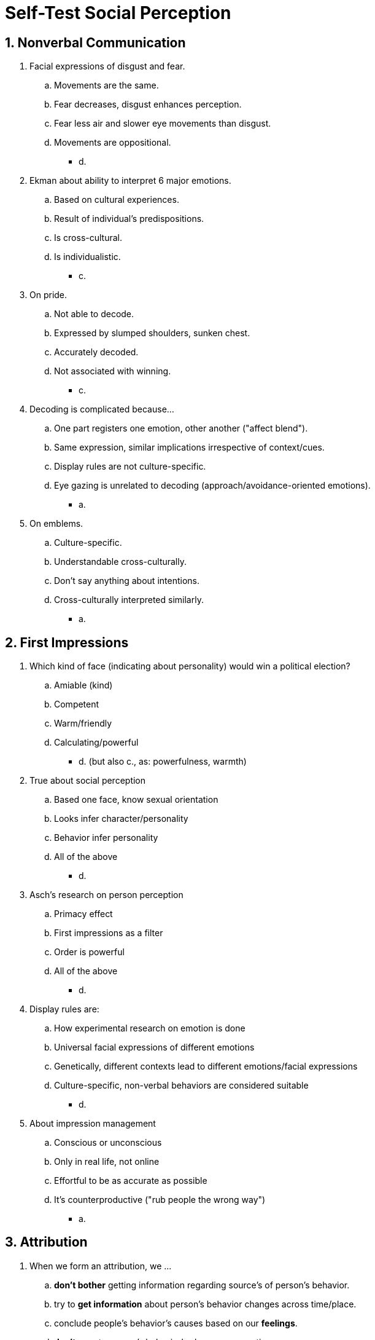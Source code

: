 = Self-Test Social Perception

[#test1]
== 1. Nonverbal Communication

. Facial expressions of disgust and fear.
.. Movements are the same.
.. Fear decreases, disgust enhances perception.
.. Fear less air and slower eye movements than disgust.
.. Movements are oppositional.
** [hiddenAnswer]#d.#
. Ekman about ability to interpret 6 major emotions.
.. Based on cultural experiences.
.. Result of individual's predispositions.
.. Is cross-cultural.
.. Is individualistic.
** [hiddenAnswer]#c.#
. On pride.
.. Not able to decode.
.. Expressed by slumped shoulders, sunken chest.
.. Accurately decoded.
.. Not associated with winning.
** [hiddenAnswer]#c.#
. Decoding is complicated because...
.. One part registers one emotion, other another ("affect blend").
.. Same expression, similar implications irrespective of context/cues.
.. Display rules are not culture-specific.
.. Eye gazing is unrelated to decoding (approach/avoidance-oriented emotions).
** [hiddenAnswer]#a.#
. On emblems.
.. Culture-specific.
.. Understandable cross-culturally.
.. Don't say anything about intentions.
.. Cross-culturally interpreted similarly.
** [hiddenAnswer]#a.#

[#test2]
== 2. First Impressions

. Which kind of face (indicating about personality) would win a political election?
.. Amiable (kind)
.. Competent
.. Warm/friendly
.. Calculating/powerful
** [hiddenAnswer]#d. (but also c., as: powerfulness, warmth)#
. True about social perception
.. Based one face, know sexual orientation
.. Looks infer character/personality
.. Behavior infer personality
.. All of the above
** [hiddenAnswer]#d.#
. Asch's research on person perception
.. Primacy effect
.. First impressions as a filter
.. Order is powerful
.. All of the above
** [hiddenAnswer]#d.#
. Display rules are:
.. How experimental research on emotion is done
.. Universal facial expressions of different emotions
.. Genetically, different contexts lead to different emotions/facial expressions
.. Culture-specific, non-verbal behaviors are considered suitable
** [hiddenAnswer]#d.#
. About impression management
.. Conscious or unconscious
.. Only in real life, not online
.. Effortful to be as accurate as possible
.. It's counterproductive ("rub people the wrong way")
** [hiddenAnswer]#a.#

[#test3]
== 3. Attribution

. When we form an attribution, we \...
.. *don't bother* getting information regarding source's of person's behavior.
.. try to *get information* about person's behavior changes across time/place.
.. conclude people's behavior's causes based on our *feelings*.
.. *don't care* to person's behavior's changes across time.
** [hiddenAnswer]#b.#
. Frequency of behavior observed same person&stimulus across time/situations is:
.. discriminative info
.. observed info
.. consensus info
.. consistency info
** [hiddenAnswer]#d.#
. Fundamental attribution error
.. overestimate situation impact
.. underestimate internal/dispositional impact
.. overestimate behavior dispositional and situational
.. overestimate dispositions/beliefs, underestimate situational
** [hiddenAnswer]#d.#
. Conclusion study "Jones and Harris" about pro/con-Castro essay?
.. forced behavior, no internal attribution
.. less generous attributions to ourselves for negative events, than with others
.. make rather internal attribution for chosen, than forced action
.. make rather internal attribution when person is perceptually salient
** [hiddenAnswer]#c.#
. According to self-serving attributions, attribute a rejection of selling a product to:
.. my lack of effort
.. my poor skills
.. my terrible product
.. the unfair decision makers
** [hiddenAnswer]#d.#

[#test4]
== 4. Culture

. Individualistic Western, analytic thinking, paying more attention to...?
.. context
.. properties of person/object
.. equal to both
.. all the others and judging the person
** [hiddenAnswer]#b.#
. ERP (event-related potentials) measures showed that:
.. European Americans attention to context instead target, Asians Americans less context, more the target.
.. No difference regarding target.
.. Asian more context, European more target.
.. No difference regarding context.
** [hiddenAnswer]#c.#
. How to explain failure?
.. Individualistic: self-serving bias. Failure outside/situation.
.. Collectivistic: external causes, defend themselves.
.. Collectivistic: failure to internal and external causes.
.. Asian failure external. Self-critical attributions weaken group's interdependence.
** [hiddenAnswer]#a.#
. Just-world attributions in culture with extreme wealth/poverty and equal. Where's it more common?
.. Where wealth is poorly distributed.
.. Extremes of wealth/poverty.
.. Very wealth, no poverty.
.. Extremely poor.
** [hiddenAnswer]#b.#
. Belief in a just world is \_\__ that helps people maintain their vision of life as \___.
.. an internal attribution; unpredictable
.. a self-serving bias; unsafe
.. an internal attribution; safe
.. a defensive attribution; predictable
** [hiddenAnswer]#d.#

[#test5]
== 5. Test Yourself

. Body language experts interpret non-verbal information through:
.. body posture
.. eye gaze
.. voice
.. orchestration of all
** [hiddenAnswer]#d.#
. Which has the least cultural variation?
.. Self-serving attributions
.. Preferences eye contact/personal space
.. Anger facial expression
.. Fundamental attribution error
** [hiddenAnswer]#c.#
. Women with \__ background tried to hide smiles, whereas __ showed it broadly.
.. African American; Indian
.. Japanese; British
.. Japanese; American
.. African American; Australia
** [hiddenAnswer]#c.#
. According to the covariation model of attribution; leading to external attribution?
.. consensus+, distinctiveness+, consistency-
.. consensus+, distinctiveness+, consistency+
.. consensus-, distinctiveness-, consistency+
.. consensus+, distinctiveness-, consistency-
** [hiddenAnswer]#b.#
. Your brother had a serious car accident. You step into someone's car like it. That person assumes you are cold and reserved.
.. belief in a just world
.. fundamental attribution error
.. perceptual salience
.. insufficient justification
** [hiddenAnswer]#c.#
. One student falls asleep every chemistry class, and also other classes. How explain behavior (covariation theory of attribution)?
.. It's about this one particular class (consensus-, distinctiveness+, consistency+)
.. Chemistry is boring (consensus+, distinctiveness+, consistency+)
.. Unusual about this student (consensus-, distinctiveness-, consistency+)
.. Particular day (consensus+)
** [hiddenAnswer]#c.#
. According two-step attribution process: Mental exhaustion impairs what?
.. automatic categorization of behavior
.. dispositional attributions of behavior
.. attributional adjustment for situational factors
.. motivation to form impressions of the target
** [hiddenAnswer]#c.#
. Lee from Japan, Chris from Australia. Asked to make attributions for their performance. Based on self-serving bias, what to expect?
.. Chris (not Lee) succeeded because of his ability.
.. Neither succeeded because of his ability.
.. Both succeeded because of his ability.
.. Lee (not Chris) succeeded because of his ability.
** [hiddenAnswer]#a.#
. Cultural differences in fundamental attribution error.
.. collectivists rarely make dispositional attributions
.. individualists rarely make dispositional attributions
.. collectivists more likely situational attributions
.. individualists more likely situational attributions
** [hiddenAnswer]#a. (also c.?)#
. Shy behavior has to do with introverted personality if:
.. consensus-, distinctiveness-, consistency+
.. consensus+, distinctiveness-, consistency+
.. consensus-, distinctiveness-, consistency-
.. consensus+, distinctiveness+, consistency+
** [hiddenAnswer]#a.#
